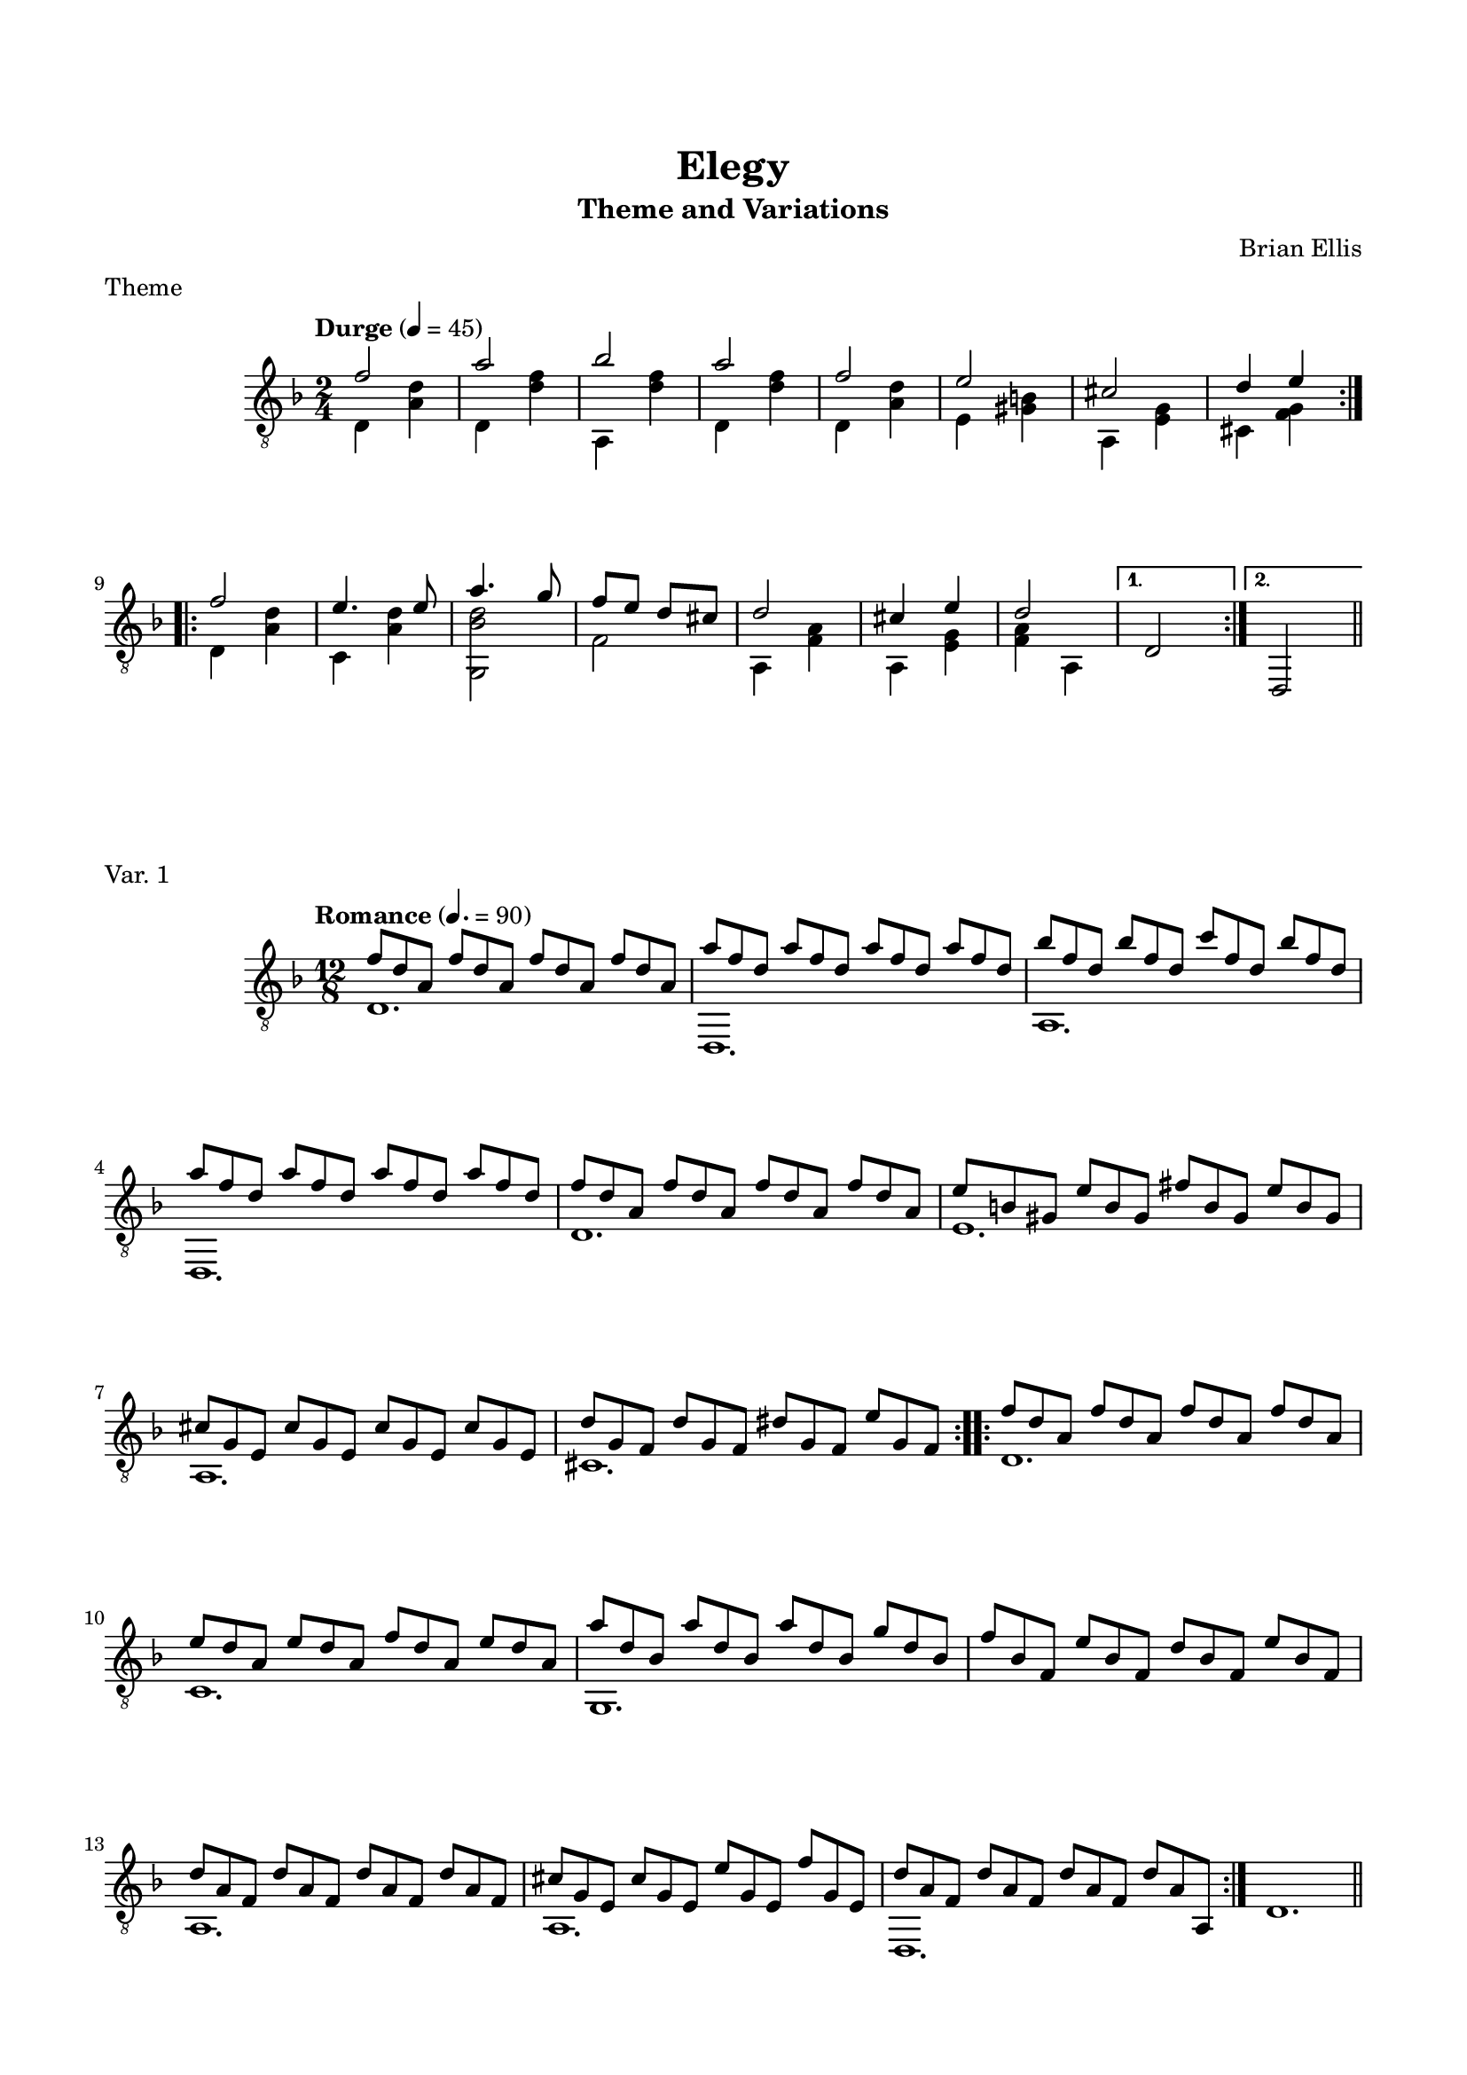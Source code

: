 \version "2.18.0"
#(set-global-staff-size 18)


\header {
	title = "Elegy"
	subtitle = "Theme and Variations"
	subsubtitle = ""
	composer = "Brian Ellis"
	tagline = ""
}

\paper{
  indent = 2\cm
  left-margin = 1.5\cm
  right-margin = 1.5\cm
  top-margin = 2\cm
  bottom-margin = 1.5\cm
  ragged-last-bottom = ##f
  print-all-headers = ##t
}

\score {
	\midi {}
	\layout {}
	\header {
	title = ""
	subtitle = ""
	composer = ""
	tagline = ""
	piece = "Theme"}
	\new Staff \relative c'{
	\numericTimeSignature
	\key d \minor
	\time 2/4
	\clef "treble_8"
	\tempo Durge 4 = 45
	
\repeat volta 2{
	<<{
	f2 a bes a f e cis d4 e
	}\\{
	d,4 <d' a> d, <d' f> a, <d' f> d, <d' f> d, <d' a>
	e, <gis b> a, <e' g> cis <f g>
	}>>	

}
\repeat volta 2{
<<{
	f'2 e4. e8 a4. g8 f e d cis d2 cis4 e d2
	}\\{
	d,4 <d' a> c, <d' a>
	<g,, bes' d>2 f'
	a,4 <a' f> a, <g' e> 
	<f a> a,
	}>>	
}	
	\alternative {
	{d2}
	{d,}
	}
	\bar "||"	
} 
}


\score {
	\midi {}
	\layout {}
	\header {
	title = ""
	subtitle = ""
	composer = ""
	tagline = ""
	piece = "Var. 1"}
	\new Staff \relative c'{
	\numericTimeSignature
	\key d \minor
	\time 12/8
	\clef "treble_8"
	\tempo Romance 4. = 90
\repeat volta 2{
	<<{
	f8 d a f' d a f' d a f' d a 
	a' f d a' f d a' f d a' f d
	bes' f d bes' f d c' f, d bes' f d
	a' f d a' f d a' f d a' f d
	f8 d a f' d a f' d a f' d a 
	e' b gis e' b gis fis' b, gis e' b gis
	cis g e cis' g e cis' g e cis' g e 
	d' g, f d' g, f dis' g, f e' g, f 	 
}\\{
	d1. d, a' d, d'
	e a, cis
	}>>
}
\repeat volta 2{
<<{
	f'8 d a f' d a f' d a f' d a 
	e' d a e' d a f' d a e' d a 
	a' d, bes a' d, bes a' d, bes g' d bes
	f' bes, f e' bes f d' bes f e' bes f
	d' a f d' a f d' a f d' a f
	cis' g e cis' g e e' g, e f' g, e
	d' a f d' a f d' a f d' a a,
}\\{
	d1. c g s a a d,

}>>
}
d'1.
	\bar "||"
} 
}

\pageBreak

\score {
	\midi {}
	\layout {}
	\header {
	title = ""
	subtitle = ""
	composer = ""
	tagline = ""
	piece = "Var. 2"}
	\new Staff \relative c'{
	\numericTimeSignature
	\key d \minor
	\time 3/4
	\clef "treble_8"
	\tempo Waltz 4 = 180
\repeat volta 2{
	<<{
	f2 f8 \glissando (a) a2. bes2 c8 (bes) a2.
	f2 g8 (f) e2 fis8 (e) cis2. d2 dis8 e
	f2. e a bes4 a g f2. f2 g8 (f) d2.
}\\{
	d,4 <d' a> r d,, <d'' f> <d f> a, <d' f> r d,, <d'' f><d f> d, <d' a> r
	e, <gis b> r a, <e' g> <e g> cis <f g> r
	d4 <d' a> <d a> c, <g' c> <g c>
	f, <c'' e> <c e> a,2.
	d4 <d' a> <d a>
	a, <g' cis> r
	d, <f' a> a,
	}>>
}

\repeat volta 2{
<<{
	e'''2 d4 c bes a a2 g8 (gis) a2.
	<g e>2 <g e>4 <bes g> <f a> <g e> <f d>2. <d a>
	<f d a>2. <fis d a> a2 g4 f e d d2 d4 cis2 b8 (cis) d2.
		

}\\{
	<d,, f'' a>2. <d' f'> d,4 <d' e'> r d, <d' f'> <d f'>
	r a r s2. r4 d4 d r d d r d d r c c <g bes' d>2. s
	a4 <f' a> r a, <e' g> r d, <f' a> a,

}>>
}
	d,2.

	\bar "||"
} 
}




\score {
	\midi {}
	\layout {}
	\header {
	title = ""
	subtitle = ""
	composer = ""
	tagline = ""
	piece = "Var. 3"}
	\new Staff \relative c'{
	\numericTimeSignature
	\key d \minor
	\time 2/4
	\clef "treble_8"
	\tempo Frantic 4 = 90
\repeat volta 2{
	<<{
	r16 <d, f> <d f> <d f> <d f> <d f> <d f> <d f>
	r16 <d f> <d f> <d f> <d f> <d f> <d f> <d f>
	r16 <d f>  <d f>  <d f> r <d f> r <d f>
	r16 <d' a> <d a> <d a> <d a> <d a> <d a> <d a>
	r16 <d, g> <d g> <d g> <d g> <d g> r8
	r16 <d g> <d g> <d g> <d g> <d g> r8
	r16 <e g> <e g> <e g> <e g> <e g> r8
	r16 <e g> <e g> <e g> r <f g d'> r <f g e'> 
}\\{
	d,2 f a4 bes8 a d2 e,4. e16 f g4. a16 bes a4. a16 b cis4 cis8 cis
	}>>
}

\repeat volta 2{
<<{
	r16 <f' d a> <f d a> <f d a> <f d a> <f d a> <f d a> <f d a> 
	r16 <e c g> <e c g> <e c g> <e c g> <e c g> <e c g> <e c g> 
	r16 <g b, g> <g b, g> <g b, g> <g b, g> <g b, g> <g b, g> <g b, g> 
	r16 <f d a> <f d a> <f d a> <f d a> <f d a> <f d a> <f d a> 
	r16 <f, a d> <f a d> <f a d> <f a d> <f a d> <f a d> <f a d>
	r <e g cis> <e g cis> <e g cis> <e g cis> <e g cis> <e g cis> <e g cis> 

}\\{
	d,2 d d d d a' 
}>>
}
\alternative{
{
<<{
	r16 <f' a d> r <f a d> r <f a d> r <f a d>

}\\{
	d,8 f a f
}>>
}
{
<<{
r16 <f' a d> <f a d> <f a d> r <f a d> r <f a d>
}\\{
d,4 f8 a	
}>>
}
}
	d,2
	\bar "||"
} 
}


\pageBreak
\score {
	\midi {}
	\layout {}
	\header {
	title = ""
	subtitle = ""
	composer = ""
	tagline = ""
	piece = "Var 4."}
	\new Staff \relative c'{
	\numericTimeSignature
	\key d \minor
	\time 2/4
	\clef "treble_8"
	\tempo Song 4 = 90
	
\repeat volta 2{		
	<<{f4. g8 f d c d d4 f c2
	c4. d8 c a g a g2 f}\\{
	<f a c>2 s <f bes> <f a>
	<e g> s <c e> <f, c'>}>>
}
\repeat volta 2{
	<<{
	d'4 d8 e f e d c a4 c a c
	d4 d8 e f4 g a2 a
	d,4 d8 e f e d c a4 c a c
	<g c>4 g8 a bes a g a <f c' f>2 <f c' f>	
	}\\{
	<f bes>2 s f f 
	<f bes> s <f f'> <f f'>
	<f bes>2 s f f 
	}>>
}	
} 
}



\score {
	\midi {}
	\layout {}
	\header {
	title = ""
	subtitle = ""
	composer = ""
	tagline = ""
	piece = "Finale"}
	\new Staff \relative c{
	\numericTimeSignature
	\key d \minor
	\time 6/8
	\clef "treble_8"
	\tempo Allegro 4. = 90
	
\repeat volta 2{		
	d,16 a'' d f d a d, a' d f d a 
	d,, d'' f a f d d, d' f a f d
	a, d' f bes f d d, d' f c' f, d
	d,, d'' f a f d d, d' f a f d
	d,,16 a'' d f d a d, a' d f d a 
	e, gis' b e b gis d gis b f' b, gis	
	a, e' a cis a e a, e' g cis g e
	cis f g d' g, f cis f g e' g, f
}
	d16 a' d f d a d,, a'' d f d a 
	c, a' d e d a c, a' d fis d a
	g, bes' d a' d, bes g, bes' d bes' d, bes
	bes d f bes f d aes d f bes f d
	a, g'' bes ees bes g a,, g'' bes ees bes g 
	a,, e'' g cis g e a,, e'' g cis g e
	<d, f' a d>2 <d f' a d>4
	<a d' f a>2 <a d' f a>4
	<d a' d f>2 <d a' d f>4
	<f, d' a' d>2 <f d' a' d>4
	<a e' a>2 <a e' a >4
	<d, a' d>2 <d a' d>4 <d a' d>2 <d a' d>4 <d a' d>2. <d a' d>2. r
\break
	\tempo Lento 4 = 45
	\time 2/4
<<{
	f''4. f8 e4. e8 a4. g8 f e d e d2 cis4 e e2 d
	}\\{
	d,4 <d' a> c, <d' a>
	<g,, bes' d>2 s
	a4 <a' f> a, <g' e> 
	d,4 <a' f' a> d,2
	}>>	

	\bar "|."	
} 
}







